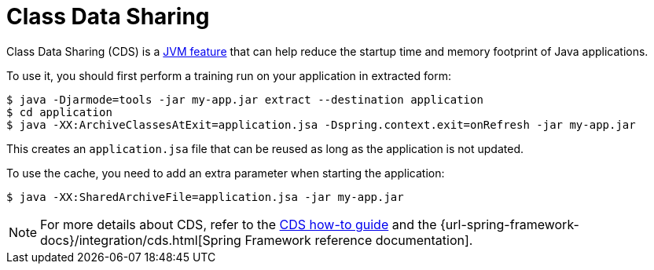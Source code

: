 [[packaging.class-data-sharing]]
= Class Data Sharing

Class Data Sharing (CDS) is a https://docs.oracle.com/en/java/javase/17/vm/class-data-sharing.html[JVM feature] that can help reduce the startup time and memory footprint of Java applications.

To use it, you should first perform a training run on your application in extracted form:

[source,shell]
----
$ java -Djarmode=tools -jar my-app.jar extract --destination application
$ cd application
$ java -XX:ArchiveClassesAtExit=application.jsa -Dspring.context.exit=onRefresh -jar my-app.jar
----

This creates an `application.jsa` file that can be reused as long as the application is not updated.

To use the cache, you need to add an extra parameter when starting the application:

[source,shell]
----
$ java -XX:SharedArchiveFile=application.jsa -jar my-app.jar
----

NOTE: For more details about CDS, refer to the xref:how-to:class-data-sharing.adoc[CDS how-to guide] and the {url-spring-framework-docs}/integration/cds.html[Spring Framework reference documentation].
